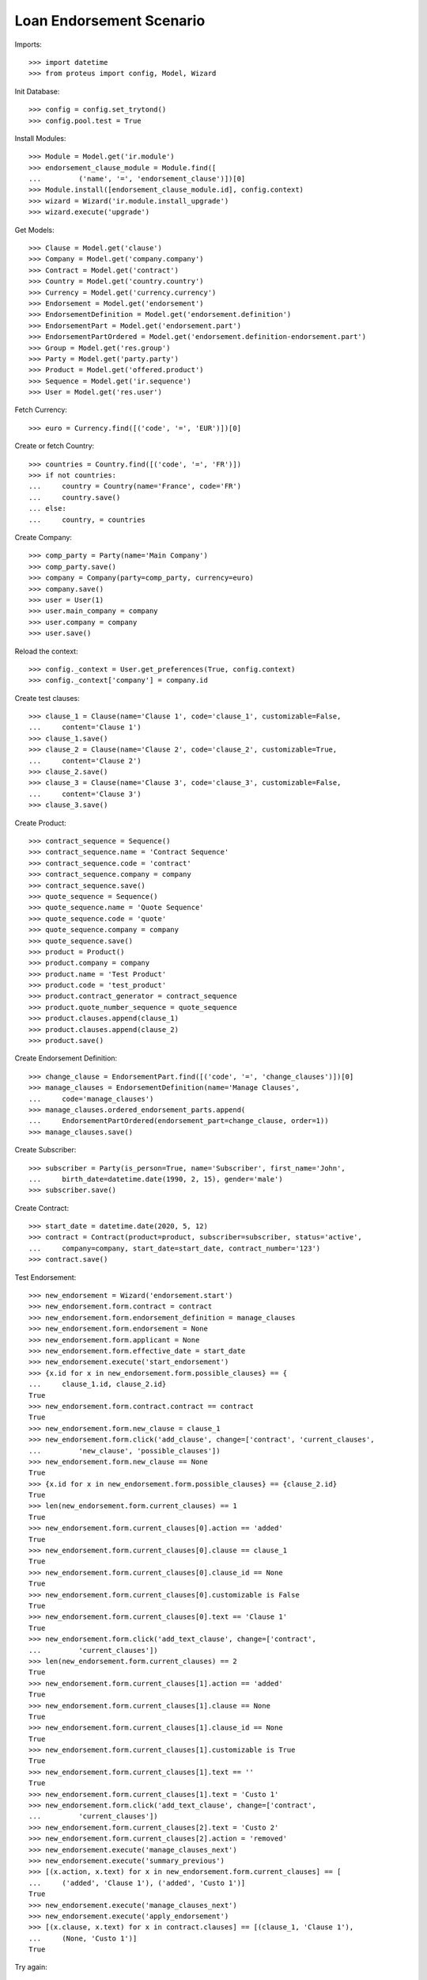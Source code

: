 ==========================
Loan Endorsement Scenario
==========================

Imports::

    >>> import datetime
    >>> from proteus import config, Model, Wizard

Init Database::

    >>> config = config.set_trytond()
    >>> config.pool.test = True

Install Modules::

    >>> Module = Model.get('ir.module')
    >>> endorsement_clause_module = Module.find([
    ...         ('name', '=', 'endorsement_clause')])[0]
    >>> Module.install([endorsement_clause_module.id], config.context)
    >>> wizard = Wizard('ir.module.install_upgrade')
    >>> wizard.execute('upgrade')

Get Models::

    >>> Clause = Model.get('clause')
    >>> Company = Model.get('company.company')
    >>> Contract = Model.get('contract')
    >>> Country = Model.get('country.country')
    >>> Currency = Model.get('currency.currency')
    >>> Endorsement = Model.get('endorsement')
    >>> EndorsementDefinition = Model.get('endorsement.definition')
    >>> EndorsementPart = Model.get('endorsement.part')
    >>> EndorsementPartOrdered = Model.get('endorsement.definition-endorsement.part')
    >>> Group = Model.get('res.group')
    >>> Party = Model.get('party.party')
    >>> Product = Model.get('offered.product')
    >>> Sequence = Model.get('ir.sequence')
    >>> User = Model.get('res.user')

Fetch Currency::

    >>> euro = Currency.find([('code', '=', 'EUR')])[0]

Create or fetch Country::

    >>> countries = Country.find([('code', '=', 'FR')])
    >>> if not countries:
    ...     country = Country(name='France', code='FR')
    ...     country.save()
    ... else:
    ...     country, = countries

Create Company::

    >>> comp_party = Party(name='Main Company')
    >>> comp_party.save()
    >>> company = Company(party=comp_party, currency=euro)
    >>> company.save()
    >>> user = User(1)
    >>> user.main_company = company
    >>> user.company = company
    >>> user.save()

Reload the context::

    >>> config._context = User.get_preferences(True, config.context)
    >>> config._context['company'] = company.id

Create test clauses::

    >>> clause_1 = Clause(name='Clause 1', code='clause_1', customizable=False,
    ...     content='Clause 1')
    >>> clause_1.save()
    >>> clause_2 = Clause(name='Clause 2', code='clause_2', customizable=True,
    ...     content='Clause 2')
    >>> clause_2.save()
    >>> clause_3 = Clause(name='Clause 3', code='clause_3', customizable=False,
    ...     content='Clause 3')
    >>> clause_3.save()

Create Product::

    >>> contract_sequence = Sequence()
    >>> contract_sequence.name = 'Contract Sequence'
    >>> contract_sequence.code = 'contract'
    >>> contract_sequence.company = company
    >>> contract_sequence.save()
    >>> quote_sequence = Sequence()
    >>> quote_sequence.name = 'Quote Sequence'
    >>> quote_sequence.code = 'quote'
    >>> quote_sequence.company = company
    >>> quote_sequence.save()
    >>> product = Product()
    >>> product.company = company
    >>> product.name = 'Test Product'
    >>> product.code = 'test_product'
    >>> product.contract_generator = contract_sequence
    >>> product.quote_number_sequence = quote_sequence
    >>> product.clauses.append(clause_1)
    >>> product.clauses.append(clause_2)
    >>> product.save()

Create Endorsement Definition::

    >>> change_clause = EndorsementPart.find([('code', '=', 'change_clauses')])[0]
    >>> manage_clauses = EndorsementDefinition(name='Manage Clauses',
    ...     code='manage_clauses')
    >>> manage_clauses.ordered_endorsement_parts.append(
    ...     EndorsementPartOrdered(endorsement_part=change_clause, order=1))
    >>> manage_clauses.save()

Create Subscriber::

    >>> subscriber = Party(is_person=True, name='Subscriber', first_name='John',
    ...     birth_date=datetime.date(1990, 2, 15), gender='male')
    >>> subscriber.save()

Create Contract::

    >>> start_date = datetime.date(2020, 5, 12)
    >>> contract = Contract(product=product, subscriber=subscriber, status='active',
    ...     company=company, start_date=start_date, contract_number='123')
    >>> contract.save()

Test Endorsement::

    >>> new_endorsement = Wizard('endorsement.start')
    >>> new_endorsement.form.contract = contract
    >>> new_endorsement.form.endorsement_definition = manage_clauses
    >>> new_endorsement.form.endorsement = None
    >>> new_endorsement.form.applicant = None
    >>> new_endorsement.form.effective_date = start_date
    >>> new_endorsement.execute('start_endorsement')
    >>> {x.id for x in new_endorsement.form.possible_clauses} == {
    ...     clause_1.id, clause_2.id}
    True
    >>> new_endorsement.form.contract.contract == contract
    True
    >>> new_endorsement.form.new_clause = clause_1
    >>> new_endorsement.form.click('add_clause', change=['contract', 'current_clauses',
    ...         'new_clause', 'possible_clauses'])
    >>> new_endorsement.form.new_clause == None
    True
    >>> {x.id for x in new_endorsement.form.possible_clauses} == {clause_2.id}
    True
    >>> len(new_endorsement.form.current_clauses) == 1
    True
    >>> new_endorsement.form.current_clauses[0].action == 'added'
    True
    >>> new_endorsement.form.current_clauses[0].clause == clause_1
    True
    >>> new_endorsement.form.current_clauses[0].clause_id == None
    True
    >>> new_endorsement.form.current_clauses[0].customizable is False
    True
    >>> new_endorsement.form.current_clauses[0].text == 'Clause 1'
    True
    >>> new_endorsement.form.click('add_text_clause', change=['contract',
    ...         'current_clauses'])
    >>> len(new_endorsement.form.current_clauses) == 2
    True
    >>> new_endorsement.form.current_clauses[1].action == 'added'
    True
    >>> new_endorsement.form.current_clauses[1].clause == None
    True
    >>> new_endorsement.form.current_clauses[1].clause_id == None
    True
    >>> new_endorsement.form.current_clauses[1].customizable is True
    True
    >>> new_endorsement.form.current_clauses[1].text == ''
    True
    >>> new_endorsement.form.current_clauses[1].text = 'Custo 1'
    >>> new_endorsement.form.click('add_text_clause', change=['contract',
    ...         'current_clauses'])
    >>> new_endorsement.form.current_clauses[2].text = 'Custo 2'
    >>> new_endorsement.form.current_clauses[2].action = 'removed'
    >>> new_endorsement.execute('manage_clauses_next')
    >>> new_endorsement.execute('summary_previous')
    >>> [(x.action, x.text) for x in new_endorsement.form.current_clauses] == [
    ...     ('added', 'Clause 1'), ('added', 'Custo 1')]
    True
    >>> new_endorsement.execute('manage_clauses_next')
    >>> new_endorsement.execute('apply_endorsement')
    >>> [(x.clause, x.text) for x in contract.clauses] == [(clause_1, 'Clause 1'),
    ...     (None, 'Custo 1')]
    True

Try again::

    >>> new_endorsement = Wizard('endorsement.start')
    >>> new_endorsement.form.contract = contract
    >>> new_endorsement.form.endorsement_definition = manage_clauses
    >>> new_endorsement.form.endorsement = None
    >>> new_endorsement.form.applicant = None
    >>> new_endorsement.form.effective_date = start_date
    >>> new_endorsement.execute('start_endorsement')
    >>> {x.id for x in new_endorsement.form.possible_clauses} == {clause_2.id}
    True
    >>> len(new_endorsement.form.current_clauses) == 2
    True
    >>> new_endorsement.form.current_clauses[0].action == 'nothing'
    True
    >>> new_endorsement.form.current_clauses[0].clause == clause_1
    True
    >>> new_endorsement.form.current_clauses[0].clause_id == contract.clauses[0].id
    True
    >>> new_endorsement.form.current_clauses[0].customizable is False
    True
    >>> new_endorsement.form.current_clauses[0].text == 'Clause 1'
    True
    >>> new_endorsement.form.current_clauses[1].action == 'nothing'
    True
    >>> new_endorsement.form.current_clauses[1].clause == None
    True
    >>> new_endorsement.form.current_clauses[1].clause_id == contract.clauses[1].id
    True
    >>> new_endorsement.form.current_clauses[1].customizable is True
    True
    >>> new_endorsement.form.current_clauses[1].text == 'Custo 1'
    True
    >>> new_endorsement.form.current_clauses[0].action = 'removed'
    >>> new_endorsement.form.current_clauses[1].text = 'Modified Custo 1'
    >>> new_endorsement.form.current_clauses[1].action == 'modified'
    True
    >>> new_endorsement.form.current_clauses[1].action = 'nothing'
    >>> new_endorsement.form.current_clauses[1].text == 'Custo 1'
    True
    >>> new_endorsement.form.new_clause = clause_2
    >>> new_endorsement.form.click('add_clause', change=['contract', 'current_clauses',
    ...         'new_clause', 'possible_clauses'])
    >>> [(x.action, x.text) for x in new_endorsement.form.current_clauses] == [
    ...     ('removed', 'Clause 1'), ('nothing', 'Custo 1'), ('added', 'Clause 2')]
    True
    >>> new_endorsement.form.current_clauses[2].customizable is True
    True
    >>> new_endorsement.execute('manage_clauses_next')
    >>> new_endorsement.execute('summary_previous')
    >>> [(x.action, x.text) for x in new_endorsement.form.current_clauses] == [
    ...     ('nothing', 'Custo 1'), ('added', 'Clause 2'), ('removed', 'Clause 1')]
    True
    >>> new_endorsement.execute('manage_clauses_next')
    >>> new_endorsement.execute('apply_endorsement')
    >>> contract = Contract(contract.id)
    >>> [(x.clause, x.text) for x in contract.clauses] == [
    ...     (None, 'Custo 1'), (clause_2, 'Clause 2')]
    True

Test Endorsement Cancellation::

    >>> endorsement_last, endorsement_first = Endorsement.find([],
    ...     order=[('create_date', 'DESC')])
    >>> endorsement_last.click('cancel')
    >>> contract = Contract(contract.id)
    >>> [(x.clause, x.text) for x in contract.clauses] == [(clause_1, 'Clause 1'),
    ...     (None, 'Custo 1')]
    True
    >>> endorsement_first.click('cancel')
    >>> contract = Contract(contract.id)
    >>> contract.clauses == []
    True
